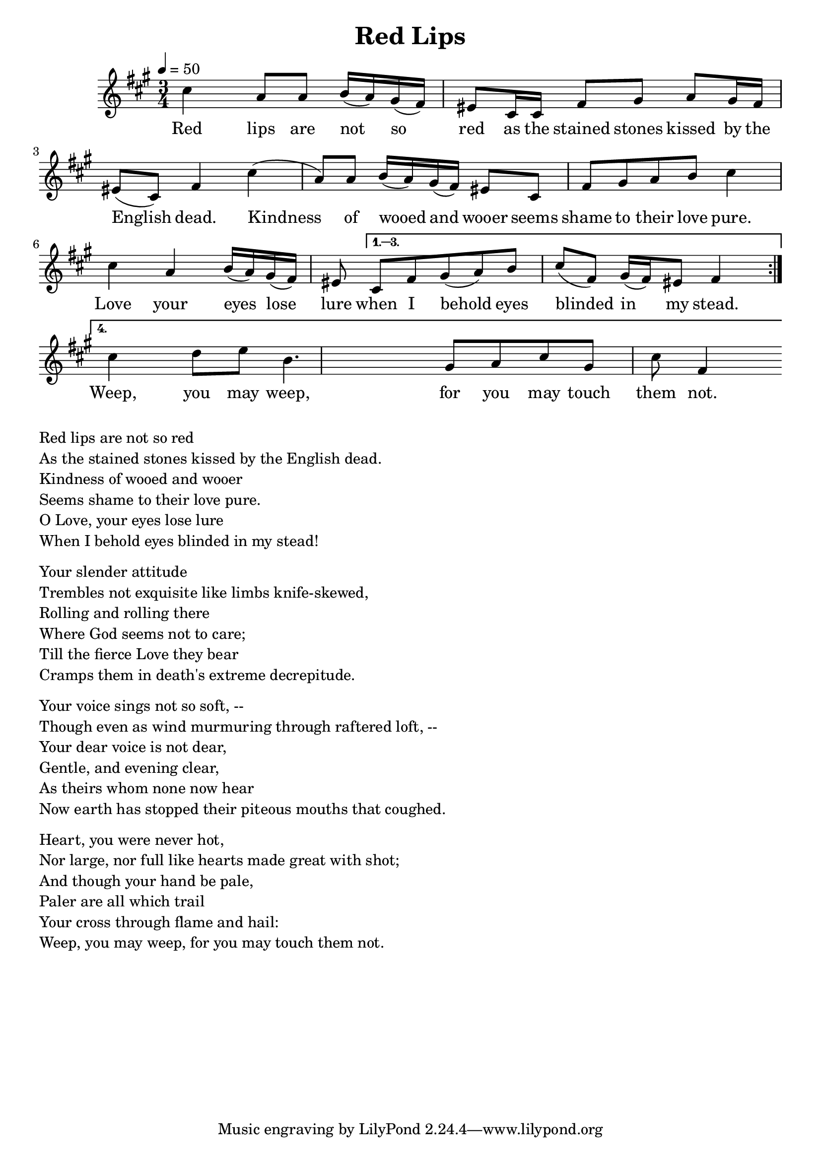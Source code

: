 \version "2.18.2"
\language "english"

\header {
  title = "Red Lips"
}

global = {
  \time 3/4
  \key c \minor
  \tempo 4=50
}

melody = \transpose c fs \relative c''
{
  \global

  \repeat volta 4 {
% 5    3b    3b  4    3b 2 1 7    5,  5,  1       2      3b     2  1   7  5,   1
  g4   ef8   ef  f16  (ef) d (c) b8   g16  g  c8       d      ef     d16  c   b8  (g)   c4

% 5     3b    3b 4   3b  2  1    7   5,     1     2  3b    4    5
  g'4   (ef8)   ef f16 (ef)  d (c)   b8  g      c     d  ef    f    g4
  
  % 5    3b   4  3b 2  1  7    5,
  g    ef   f16  (ef) d  (c)  b8 
  }
\alternative{{
%  1 2  3b   4    5    1   2 1 7  1
   g    c d  (ef)   f    g    (c,)   d16 (c) b8  c4
}
{
% 5      5#  6#  4     2   3b  5   2     5(7,?)    1('?)
  g'4     af8  bf  f4.     d8   ef8  g8   d8     g8  c,4
}
}}

words = \lyricmode {
% 1=f#
% -   -        -          -          -              -             -       -
 Red lips are not so red as the stained stones kissed by the English dead.
% 5   3b   3b  4  3b 2 1 7   5, 5,  1       2      3b     2  1   7  5,   1

% -    -       -           -           -        -          -
 Kindness of wooed and wooer seems shame to their love pure.
%5     3b   3b 4 3b  2 1 7     5,     1     2  3b    4    5

%-    -    -             -         -     -         -         -       -
 Love your eyes lose lure when I behold eyes blinded in my stead.
% 5    3b   4  3b 2  1   7    5,   1 2   3b   4    5     1   2 1 7  1

% -  -    -   -   - -   - -   -   -   -     -    - 
  Weep,   you may weep,   for you may touch them not. 
% 5     5#  6#  4     2   3b  5   2     5(7,?)    1('?)

}

\score {
  <<
    \new Staff { \melody }
    \addlyrics { \words }
  >>
  \layout {   }
}

\score {
  <<
    \new Staff \with{midiInstrument=violin} { \unfoldRepeats \melody }
  >>
  \midi { }
}

\markup { \column{
  \line{Red lips are not so red}
  \line{As the stained stones kissed by the English dead.}
  \line{Kindness of wooed and wooer}
  \line{Seems shame to their love pure.}
  \line{O Love, your eyes lose lure}
  \line{When I behold eyes blinded in my stead!}

\vspace #0.5
\line{Your slender attitude}
\line{Trembles not exquisite like limbs knife-skewed,}
\line{Rolling and rolling there}
\line{Where God seems not to care;}
\line{Till the fierce Love they bear}
\line{Cramps them in death's extreme decrepitude.}
\vspace #0.5
\line{Your voice sings not so soft, --}
\line{Though even as wind murmuring through raftered loft, --}
\line{Your dear voice is not dear,}
\line{Gentle, and evening clear,}
\line{As theirs whom none now hear}
\line{Now earth has stopped their piteous mouths that coughed.}
\vspace #0.5
\line{Heart, you were never hot,}
\line{Nor large, nor full like hearts made great with shot;}
\line{And though your hand be pale,}
\line{Paler are all which trail}
\line{Your cross through flame and hail:}
\line{Weep, you may weep, for you may touch them not. }
}}





